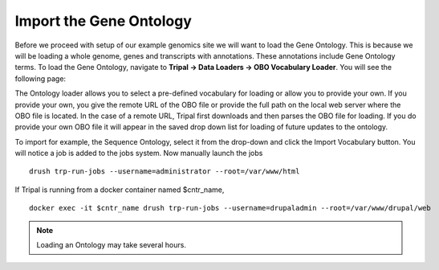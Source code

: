 Import the Gene Ontology
=========================

Before we proceed with setup of our example genomics site we will want to load the Gene Ontology.  This is because we will be loading a whole genome, genes and transcripts with annotations.  These annotations include Gene Ontology terms.  To load the Gene Ontology, navigate to **Tripal → Data Loaders → OBO Vocabulary Loader**. You will see the following page:

.. image:: controlled_vocabs.1.png

The Ontology loader allows you to select a pre-defined vocabulary for loading or allow you to provide your own. If you provide your own, you give the remote URL of the OBO file or provide the full path on the local web server where the OBO file is located. In the case of a remote URL, Tripal first downloads and then parses the OBO file for loading. If you do provide your own OBO file it will appear in the saved drop down list for loading of future updates to the ontology.

To import for example, the Sequence Ontology, select it from the drop-down and click the Import Vocabulary button. You will notice a job is added to the jobs system. Now manually launch the jobs

::

  drush trp-run-jobs --username=administrator --root=/var/www/html

If Tripal is running from a docker container named $cntr_name,

::

  docker exec -it $cntr_name drush trp-run-jobs --username=drupaladmin --root=/var/www/drupal/web

.. note::

  Loading an Ontology may take several hours.
